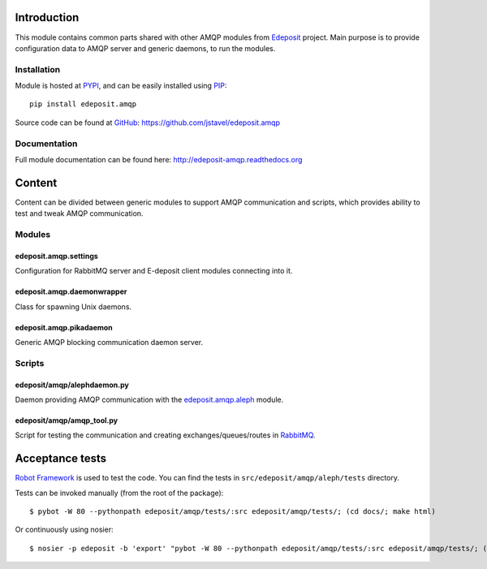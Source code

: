 Introduction
============

This module contains common parts shared with other AMQP modules from
`Edeposit <http://edeposit.nkp.cz/>`_ project. Main purpose is to provide
configuration data to AMQP server and generic daemons, to run the modules.

Installation
------------
Module is hosted at `PYPI <http://pypi.python.org>`_, and can be easily 
installed using `PIP <http://en.wikipedia.org/wiki/Pip_%28package_manager%29>`_:

::

    pip install edeposit.amqp

Source code can be found at `GitHub <https://github.com/>`_: https://github.com/jstavel/edeposit.amqp

Documentation
-------------
Full module documentation can be found here: http://edeposit-amqp.readthedocs.org

Content
=======
Content can be divided between generic modules to support AMQP communication and scripts, which provides ability to test and tweak AMQP communication.

Modules
-------

edeposit.amqp.settings
++++++++++++++++++++++

Configuration for RabbitMQ server and E-deposit client modules connecting
into it.

edeposit.amqp.daemonwrapper
+++++++++++++++++++++++++++

Class for spawning Unix daemons.

edeposit.amqp.pikadaemon
++++++++++++++++++++++++

Generic AMQP blocking communication daemon server.

Scripts
-------

edeposit/amqp/alephdaemon.py
++++++++++++++++++++++++++++

Daemon providing AMQP communication with the `edeposit.amqp.aleph <https://github.com/jstavel/edeposit.amqp.aleph>`_ module.

edeposit/amqp/amqp\_tool.py
+++++++++++++++++++++++++++

Script for testing the communication and creating
exchanges/queues/routes in `RabbitMQ <https://www.rabbitmq.com/>`_.

Acceptance tests
================
`Robot Framework <http://robotframework.org/>`__ is used to test the code.
You can find the tests in ``src/edeposit/amqp/aleph/tests`` directory.

Tests can be invoked manually (from the root of the package):

::

    $ pybot -W 80 --pythonpath edeposit/amqp/tests/:src edeposit/amqp/tests/; (cd docs/; make html)

Or continuously using nosier:

::

    $ nosier -p edeposit -b 'export' "pybot -W 80 --pythonpath edeposit/amqp/tests/:src edeposit/amqp/tests/; (cd docs/; make html)"